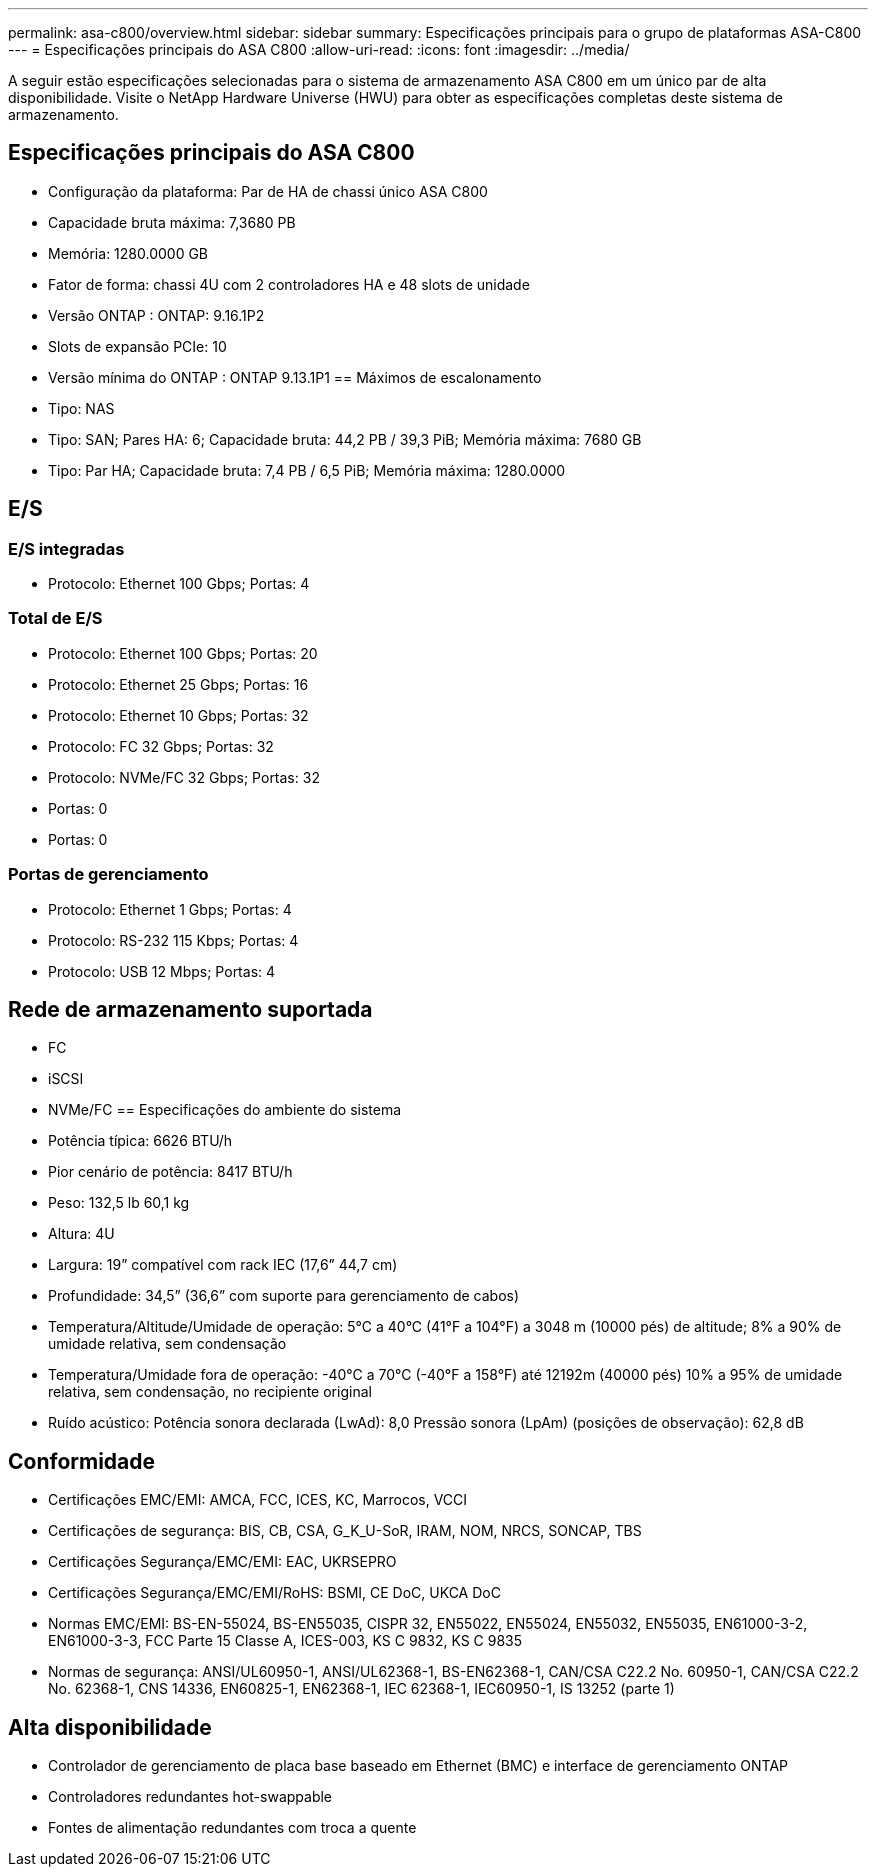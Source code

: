---
permalink: asa-c800/overview.html 
sidebar: sidebar 
summary: Especificações principais para o grupo de plataformas ASA-C800 
---
= Especificações principais do ASA C800
:allow-uri-read: 
:icons: font
:imagesdir: ../media/


[role="lead"]
A seguir estão especificações selecionadas para o sistema de armazenamento ASA C800 em um único par de alta disponibilidade.  Visite o NetApp Hardware Universe (HWU) para obter as especificações completas deste sistema de armazenamento.



== Especificações principais do ASA C800

* Configuração da plataforma: Par de HA de chassi único ASA C800
* Capacidade bruta máxima: 7,3680 PB
* Memória: 1280.0000 GB
* Fator de forma: chassi 4U com 2 controladores HA e 48 slots de unidade
* Versão ONTAP : ONTAP: 9.16.1P2
* Slots de expansão PCIe: 10
* Versão mínima do ONTAP : ONTAP 9.13.1P1 == Máximos de escalonamento
* Tipo: NAS
* Tipo: SAN; Pares HA: 6; Capacidade bruta: 44,2 PB / 39,3 PiB; Memória máxima: 7680 GB
* Tipo: Par HA; Capacidade bruta: 7,4 PB / 6,5 PiB; Memória máxima: 1280.0000




== E/S



=== E/S integradas

* Protocolo: Ethernet 100 Gbps; Portas: 4




=== Total de E/S

* Protocolo: Ethernet 100 Gbps; Portas: 20
* Protocolo: Ethernet 25 Gbps; Portas: 16
* Protocolo: Ethernet 10 Gbps; Portas: 32
* Protocolo: FC 32 Gbps; Portas: 32
* Protocolo: NVMe/FC 32 Gbps; Portas: 32
* Portas: 0
* Portas: 0




=== Portas de gerenciamento

* Protocolo: Ethernet 1 Gbps; Portas: 4
* Protocolo: RS-232 115 Kbps; Portas: 4
* Protocolo: USB 12 Mbps; Portas: 4




== Rede de armazenamento suportada

* FC
* iSCSI
* NVMe/FC == Especificações do ambiente do sistema
* Potência típica: 6626 BTU/h
* Pior cenário de potência: 8417 BTU/h
* Peso: 132,5 lb 60,1 kg
* Altura: 4U
* Largura: 19” compatível com rack IEC (17,6” 44,7 cm)
* Profundidade: 34,5” (36,6” com suporte para gerenciamento de cabos)
* Temperatura/Altitude/Umidade de operação: 5°C a 40°C (41°F a 104°F) a 3048 m (10000 pés) de altitude; 8% a 90% de umidade relativa, sem condensação
* Temperatura/Umidade fora de operação: -40°C a 70°C (-40°F a 158°F) até 12192m (40000 pés) 10% a 95% de umidade relativa, sem condensação, no recipiente original
* Ruído acústico: Potência sonora declarada (LwAd): 8,0 Pressão sonora (LpAm) (posições de observação): 62,8 dB




== Conformidade

* Certificações EMC/EMI: AMCA, FCC, ICES, KC, Marrocos, VCCI
* Certificações de segurança: BIS, CB, CSA, G_K_U-SoR, IRAM, NOM, NRCS, SONCAP, TBS
* Certificações Segurança/EMC/EMI: EAC, UKRSEPRO
* Certificações Segurança/EMC/EMI/RoHS: BSMI, CE DoC, UKCA DoC
* Normas EMC/EMI: BS-EN-55024, BS-EN55035, CISPR 32, EN55022, EN55024, EN55032, EN55035, EN61000-3-2, EN61000-3-3, FCC Parte 15 Classe A, ICES-003, KS C 9832, KS C 9835
* Normas de segurança: ANSI/UL60950-1, ANSI/UL62368-1, BS-EN62368-1, CAN/CSA C22.2 No. 60950-1, CAN/CSA C22.2 No. 62368-1, CNS 14336, EN60825-1, EN62368-1, IEC 62368-1, IEC60950-1, IS 13252 (parte 1)




== Alta disponibilidade

* Controlador de gerenciamento de placa base baseado em Ethernet (BMC) e interface de gerenciamento ONTAP
* Controladores redundantes hot-swappable
* Fontes de alimentação redundantes com troca a quente

